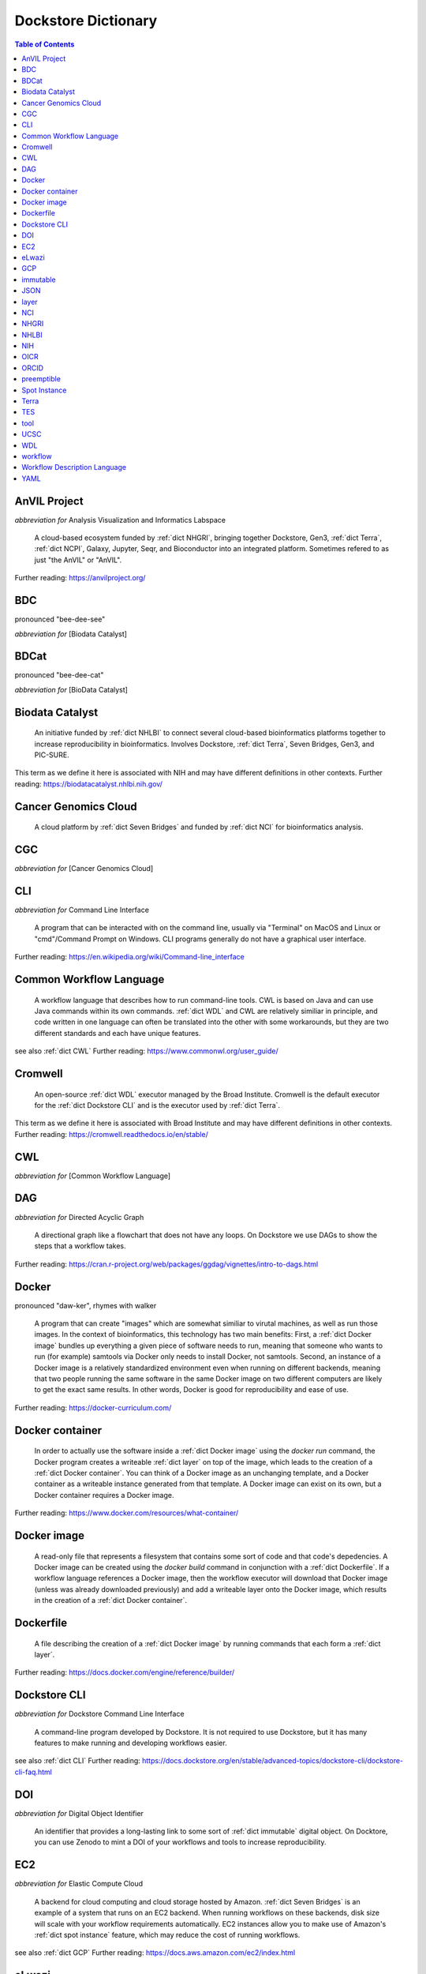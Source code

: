 Dockstore Dictionary
====================
.. contents:: Table of Contents
	:local:

.. _dict AnVIL Project:

AnVIL Project
-------------
*abbreviation for* Analysis Visualization and Informatics Labspace  

	A cloud-based ecosystem funded by :ref:`dict NHGRI`, bringing together Dockstore, Gen3, :ref:`dict Terra`, :ref:`dict NCPI`, Galaxy, Jupyter, Seqr, and Bioconductor into an integrated platform. Sometimes refered to as just "the AnVIL" or "AnVIL".  

Further reading: `<https://anvilproject.org/>`_  

.. updated 2022-05-09  



.. _dict BDC:

BDC
---
pronounced "bee-dee-see"  

*abbreviation for* [Biodata Catalyst]  


.. updated 2022-05-09  



.. _dict BDCat:

BDCat
-----
pronounced "bee-dee-cat"  

*abbreviation for* [BioData Catalyst]  


.. updated 2022-05-09  



.. _dict Biodata Catalyst:

Biodata Catalyst
----------------
	An initiative funded by :ref:`dict NHLBI` to connect several cloud-based bioinformatics platforms together to increase reproducibility in bioinformatics. Involves Dockstore, :ref:`dict Terra`, Seven Bridges, Gen3, and PIC-SURE.  

This term as we define it here is associated with NIH and may have different definitions in other contexts.  
Further reading: `<https://biodatacatalyst.nhlbi.nih.gov/>`_  

.. updated 2022-05-09  



.. _dict Cancer Genomics Cloud:

Cancer Genomics Cloud
---------------------
	A cloud platform by :ref:`dict Seven Bridges` and funded by :ref:`dict NCI` for bioinformatics analysis.  


.. updated 2022-05-09  



.. _dict CGC:

CGC
---
*abbreviation for* [Cancer Genomics Cloud]  


.. updated 2022-05-09  



.. _dict CLI:

CLI
---
*abbreviation for* Command Line Interface  

	A program that can be interacted with on the command line, usually via "Terminal" on MacOS and Linux or "cmd"/Command Prompt on Windows. CLI programs generally do not have a graphical user interface.  

Further reading: `<https://en.wikipedia.org/wiki/Command-line_interface>`_  

.. updated 2022-05-09  



.. _dict Common Workflow Language:

Common Workflow Language
------------------------
	A workflow language that describes how to run command-line tools. CWL is based on Java and can use Java commands within its own commands. :ref:`dict WDL` and CWL are relatively similiar in principle, and code written in one language can often be translated into the other with some workarounds, but they are two different standards and each have unique features.  

see also :ref:`dict CWL`  
Further reading: `<https://www.commonwl.org/user_guide/>`_  

.. updated 2022-05-09  



.. _dict Cromwell:

Cromwell
--------
	An open-source :ref:`dict WDL` executor managed by the Broad Institute. Cromwell is the default executor for the :ref:`dict Dockstore CLI` and is the executor used by :ref:`dict Terra`.  

This term as we define it here is associated with Broad Institute and may have different definitions in other contexts.  
Further reading: `<https://cromwell.readthedocs.io/en/stable/>`_  

.. updated 2022-05-09  



.. _dict CWL:

CWL
---
*abbreviation for* [Common Workflow Language]  


.. updated 2022-05-09  



.. _dict DAG:

DAG
---
*abbreviation for* Directed Acyclic Graph  

	A directional graph like a flowchart that does not have any loops. On Dockstore we use DAGs to show the steps that a workflow takes.  

Further reading: `<https://cran.r-project.org/web/packages/ggdag/vignettes/intro-to-dags.html>`_  

.. updated 2022-05-09  



.. _dict Docker:

Docker
------
pronounced "daw-ker", rhymes with walker  

	A program that can create "images" which are somewhat similiar to virutal machines, as well as run those images. In the context of bioinformatics, this technology has two main benefits: First, a :ref:`dict Docker image` bundles up everything a given piece of software needs to run, meaning that someone who wants to run (for example) samtools via Docker only needs to install Docker, not samtools. Second, an instance of a Docker image is a relatively standardized environment even when running on different backends, meaning that two people running the same software in the same Docker image on two different computers are likely to get the exact same results. In other words, Docker is good for reproducibility and ease of use.  

Further reading: `<https://docker-curriculum.com/>`_  

.. updated 2022-05-09  



.. _dict Docker container:

Docker container
----------------
	In order to actually use the software inside a :ref:`dict Docker image` using the `docker run` command, the Docker program creates a writeable :ref:`dict layer` on top of the image, which leads to the creation of a :ref:`dict Docker container`. You can think of a Docker image as an unchanging template, and a Docker container as a writeable instance generated from that template. A Docker image can exist on its own, but a Docker container requires a Docker image.  

Further reading: `<https://www.docker.com/resources/what-container/>`_  

.. updated 2022-05-09  



.. _dict Docker image:

Docker image
------------
	A read-only file that represents a filesystem that contains some sort of code and that code's depedencies. A Docker image can be created using the `docker build` command in conjunction with a :ref:`dict Dockerfile`. If a workflow language references a Docker image, then the workflow executor will download that Docker image (unless was already downloaded previously) and add a writeable layer onto the Docker image, which results in the creation of a :ref:`dict Docker container`.  


.. updated 2022-05-09  



.. _dict Dockerfile:

Dockerfile
----------
	A file describing the creation of a :ref:`dict Docker image` by running commands that each form a :ref:`dict layer`.  

Further reading: `<https://docs.docker.com/engine/reference/builder/>`_  

.. updated 2022-05-09  



.. _dict Dockstore CLI:

Dockstore CLI
-------------
*abbreviation for* Dockstore Command Line Interface  

	A command-line program developed by Dockstore. It is not required to use Dockstore, but it has many features to make running and developing workflows easier.  

see also :ref:`dict CLI`  
Further reading: `<https://docs.dockstore.org/en/stable/advanced-topics/dockstore-cli/dockstore-cli-faq.html>`_  

.. updated 2022-05-09  



.. _dict DOI:

DOI
---
*abbreviation for* Digital Object Identifier  

	An identifier that provides a long-lasting link to some sort of :ref:`dict immutable` digital object. On Docktore, you can use Zenodo to mint a DOI of your workflows and tools to increase reproducibility.  


.. updated 2022-05-09  



.. _dict EC2:

EC2
---
*abbreviation for* Elastic Compute Cloud  

	A backend for cloud computing and cloud storage hosted by Amazon. :ref:`dict Seven Bridges` is an example of a system that runs on an EC2 backend. When running workflows on these backends, disk size will scale with your workflow requirements automatically. EC2 instances allow you to make use of Amazon's :ref:`dict spot instance` feature, which may reduce the cost of running workflows.  

see also :ref:`dict GCP`  
Further reading: `<https://docs.aws.amazon.com/ec2/index.html>`_  

.. updated 2022-05-09  



.. _dict eLwazi:

eLwazi
------
pronounced "el-woz-ee", derived from Xhosa word for knowledge  

	An African-lead open data science platform funded as part of the :ref:`dict NIH`'s :ref:`dict DSI-Africa` program. Leverages :ref:`dict Gen3` and :ref:`dict Terra`.  

Further reading: `<https://elwazi.org/>`_  

.. updated 2022-05-09  



.. _dict GCP:

GCP
---
*abbreviation for* Google Cloud Platform  

	A backend used for cloud computing and cloud storage hosted by Google. :ref:`dict Terra` is an example of a system that runs on a GCP backend. When running workflows on these backends, make sure to account for the storage needed for your workflow, as GCP compute backends do not automatically scale their storage size at runtime. GCP backends allow you to make use of Google's :ref:`dict preemptible` feature, which may reduce the cost of running workflows.  

see also :ref:`dict EC2`  
Further reading: `<https://cloud.google.com/gcp>`_  

.. updated 2022-05-09  



.. _dict immutable:

immutable
---------
	Unchanging.  


.. updated 2022-05-09  



.. _dict JSON:

JSON
----
pronounced "jason"  

*abbreviation for* JavaScript Object Notation  

	A human-readible file format that orginated in JavaScript, but is now used by a variety of applications. Dockstore supports the inclusion of JSON and :ref:`dict YAML` files in entries to provide sample inputs for workflow and tool entries. Some workflow executors, such as :ref:`dict Cromwell`, can use these files to configure their inputs rather than having to manually listing every input when calling the workflow on the command line.  

see also :ref:`dict YAML`  
Further reading: `<https://www.json.org/json-en.html>`_  

.. updated 2022-05-09  



.. _dict layer:

layer
-----
	In the context of Docker, a layer is a component of a Docker image. Each `RUN`, `COPY`, and `ADD` instruction in a :ref:`dict Dockerfile` will lead to the creation of a layer.  


.. updated 2022-05-09  



.. _dict NCI:

NCI
---
*abbreviation for* National Cancer Institute   

	A division of the :ref:`dict NIH` focused on cancer research.  


.. updated 2022-05-09  



.. _dict NHGRI:

NHGRI
-----
*abbreviation for* National Human Genome Research Institute  

	A division of the :ref:`dict NIH` that focus on genomics research. Funds the :ref:`dict AnVIL Project`.  

Further reading: `<https://www.genome.gov/>`_  

.. updated 2022-05-09  



.. _dict NHLBI:

NHLBI
-----
*abbreviation for* National Heart, Lungs, and Blood Institute  

	A division of the :ref:`dict NIH` that focuses on heart, lung, blood, and sleep health. Funds the :ref:`dict BioData Catalyst` platform.  

Further reading: `<https://www.nhlbi.nih.gov/>`_  

.. updated 2022-05-09  



.. _dict NIH:

NIH
---
*abbreviation for* National Institute of Health  

	An American government institution, part of the Department of Health and Human Services, that engages in medical research.  

Further reading: `<https://www.nih.gov/>`_  

.. updated 2022-05-09  



.. _dict OICR:

OICR
----
*abbreviation for* Ontario Institute for Cancer Research  

	A non-profit research institute based in Toronto that is focused on cancer detection and treatment. One of the two institutes involved in the development of Dockstore, the other being :ref:`dict UCSC`.  

Further reading: `<https://oicr.on.ca/>`_  

.. updated 2022-05-09  



.. _dict ORCID:

ORCID
-----
pronounced "or-kid", rhymes with kid  

*abbreviation for* Open Researcher and Contributor ID  

	ID used to identify researchers and their work in a way that doesn't solely rely on names.  

Further reading: `<https://info.orcid.org/what-is-orcid/>`_  

.. updated 2022-05-09  



.. _dict preemptible:

preemptible
-----------
	A type of :ref:`dict GCP` :ref:`dict VM` which may have its running jobs interrupted at any given time, and will be shut down if running for more than 24 hours. A preemptible machine is significantly cheaper than a standard VM, at the cost of possibly stopping before your computational work is finish. You can use preemptible machines when running workflows on GCP backends to save on compute costs.  

This term as we define it here is associated with Google and may have different definitions in other contexts.  
see also :ref:`dict spot instance`  
Further reading: `<https://cloud.google.com/compute/docs/instances/preemptible>`_  

.. updated 2022-05-09  



.. _dict Spot Instance:

Spot Instance
-------------
	A type of :ref:`dict EC2` instance which is usually much cheaper than the typical on-demand EC2 cost. A spot instance is not guranteed to be available at any given time, as it is based upon currently unused EC2 availablility.  

This term as we define it here is associated with Amazon and may have different definitions in other contexts.  
see also :ref:`dict preemptible`  
Further reading: `<https://docs.aws.amazon.com/AWSEC2/latest/UserGuide/using-spot-instances.html>`_  

.. updated 2022-05-09  



.. _dict Terra:

Terra
-----
	A cloud-based workflow execution platform developed by the Broad Institute. Terra supports the execution of :ref:`dict WDL` workflows, Jupyter/R notebooks, and integrated apps such as a DICOM-file viewer. The computational backend of Terra is based upon Google, allowing Google-specific features such as :ref:`dict preemptible` machines to be used in workflows. Dockstore supports directly importing :ref:`dict WDL` workflows into a Terra workspace. Terra is part of the :ref:`dict BioData Catalyst`, :ref:`dict AnVIL Project`, and :ref:`dict eLwazi` grants.  

Further reading: `<https://terra.bio>`_  

.. updated 2022-05-09  



.. _dict TES:

TES
---
*abbreviation for* Task Execution Service  

	A standardized API developed by :ref:`dict GA4GH` for describing and executing batch execution tasks.  

Further reading: `<https://ga4gh.github.io/task-execution-schemas/docs/>`_  

.. updated 2022-05-09  



.. _dict tool:

tool
----
	A single command line program wrapped in a descriptor language. Languages that formally describe tools (such as :ref:`dict CWL`) may chain them together into a :ref:`dict workflow`.  

see also :ref:`dict workflow`  
Further reading: `<https://docs.dockstore.org/en/stable/getting-started/intro-to-dockstore-tools-and-workflows.html>`_  

.. updated 2022-05-09  



.. _dict UCSC:

UCSC
----
*abbreviation for* University of California, Santa Cruz  

	A public university located in Santa Cruz that is focused on undergraduate and graduate education and research. The Genomics Institute, a branch of UCSC's engineering department, is one of the two institutes involved in the development of Dockstore, the other being :ref:`dict OICR`.  

Further reading: `<https://ucsc.edu>`_  

.. updated 2022-05-09  



.. _dict WDL:

WDL
---
pronounced "widdle", rhymes with little  

*abbreviation for* [Workflow Description Language]  


.. updated 2022-05-09  



.. _dict workflow:

workflow
--------
	A command line program wrapped in a descriptor language, which usually has multiple steps. In :ref:`dict CWL`, a workflow is usually made up of multiple tools. Other languages consider a workflow to be the basic unit.  

see also :ref:`dict tool`  
Further reading: `<https://docs.dockstore.org/en/stable/getting-started/intro-to-dockstore-tools-and-workflows.html>`_  

.. updated 2022-05-09  



.. _dict Workflow Description Language:

Workflow Description Language
-----------------------------
	A workflow language managed by the Open WDL Project that is designed to describe command-line tools. Usually written as :ref:`dict WDL`. WDL and :ref:`dict CWL` are relatively similiar in principle, and code written in one language can often be translated into the other with some workarounds, but they are two different standards and each have unique features.  

see also :ref:`dict WDL`  
Further reading: `<https://openwdl.org/>`_  

.. updated 2022-05-09  



.. _dict YAML:

YAML
----
*abbreviation for* YAML Ain't Markup Language  

	Human-readable data-serialization lanaguage. Commonly used for configuration files.  

see also :ref:`dict JSON`  
Further reading: `<https://yaml.org/>`_  

.. updated 2022-05-09  



